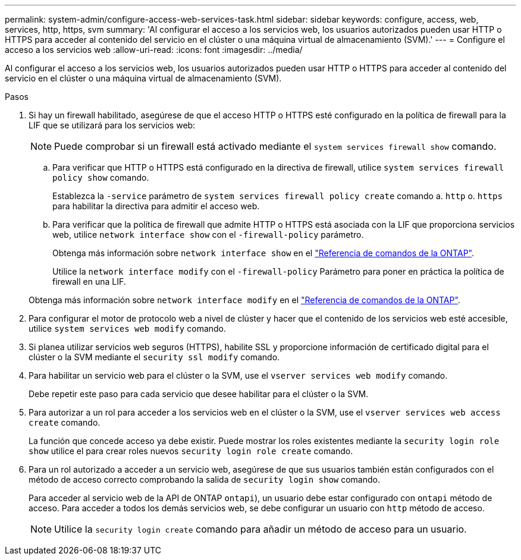 ---
permalink: system-admin/configure-access-web-services-task.html 
sidebar: sidebar 
keywords: configure, access, web, services, http, https, svm 
summary: 'Al configurar el acceso a los servicios web, los usuarios autorizados pueden usar HTTP o HTTPS para acceder al contenido del servicio en el clúster o una máquina virtual de almacenamiento (SVM).' 
---
= Configure el acceso a los servicios web
:allow-uri-read: 
:icons: font
:imagesdir: ../media/


[role="lead"]
Al configurar el acceso a los servicios web, los usuarios autorizados pueden usar HTTP o HTTPS para acceder al contenido del servicio en el clúster o una máquina virtual de almacenamiento (SVM).

.Pasos
. Si hay un firewall habilitado, asegúrese de que el acceso HTTP o HTTPS esté configurado en la política de firewall para la LIF que se utilizará para los servicios web:
+
[NOTE]
====
Puede comprobar si un firewall está activado mediante el `system services firewall show` comando.

====
+
.. Para verificar que HTTP o HTTPS está configurado en la directiva de firewall, utilice `system services firewall policy show` comando.
+
Establezca la `-service` parámetro de `system services firewall policy create` comando a. `http` o. `https` para habilitar la directiva para admitir el acceso web.

.. Para verificar que la política de firewall que admite HTTP o HTTPS está asociada con la LIF que proporciona servicios web, utilice `network interface show` con el `-firewall-policy` parámetro.
+
Obtenga más información sobre `network interface show` en el link:https://docs.netapp.com/us-en/ontap-cli/network-interface-show.html["Referencia de comandos de la ONTAP"^].

+
Utilice la `network interface modify` con el `-firewall-policy` Parámetro para poner en práctica la política de firewall en una LIF.

+
Obtenga más información sobre `network interface modify` en el link:https://docs.netapp.com/us-en/ontap-cli/network-interface-modify.html["Referencia de comandos de la ONTAP"^].



. Para configurar el motor de protocolo web a nivel de clúster y hacer que el contenido de los servicios web esté accesible, utilice `system services web modify` comando.
. Si planea utilizar servicios web seguros (HTTPS), habilite SSL y proporcione información de certificado digital para el clúster o la SVM mediante el `security ssl modify` comando.
. Para habilitar un servicio web para el clúster o la SVM, use el `vserver services web modify` comando.
+
Debe repetir este paso para cada servicio que desee habilitar para el clúster o la SVM.

. Para autorizar a un rol para acceder a los servicios web en el clúster o la SVM, use el `vserver services web access create` comando.
+
La función que concede acceso ya debe existir. Puede mostrar los roles existentes mediante la `security login role show` utilice el para crear roles nuevos `security login role create` comando.

. Para un rol autorizado a acceder a un servicio web, asegúrese de que sus usuarios también están configurados con el método de acceso correcto comprobando la salida de `security login show` comando.
+
Para acceder al servicio web de la API de ONTAP  `ontapi`), un usuario debe estar configurado con `ontapi` método de acceso. Para acceder a todos los demás servicios web, se debe configurar un usuario con `http` método de acceso.

+
[NOTE]
====
Utilice la `security login create` comando para añadir un método de acceso para un usuario.

====

